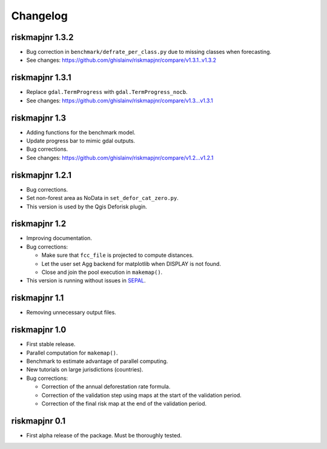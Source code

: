 Changelog
=========

riskmapjnr 1.3.2
----------------

* Bug correction in ``benchmark/defrate_per_class.py`` due to missing classes when forecasting.
* See changes: https://github.com/ghislainv/riskmapjnr/compare/v1.3.1..v1.3.2

riskmapjnr 1.3.1
----------------

* Replace ``gdal.TermProgress`` with ``gdal.TermProgress_nocb``.
* See changes: https://github.com/ghislainv/riskmapjnr/compare/v1.3...v1.3.1

riskmapjnr 1.3
--------------

* Adding functions for the benchmark model.
* Update progress bar to mimic gdal outputs.
* Bug corrections.
* See changes: https://github.com/ghislainv/riskmapjnr/compare/v1.2...v1.2.1

riskmapjnr 1.2.1
----------------

* Bug corrections.
* Set non-forest area as NoData in ``set_defor_cat_zero.py``.

* This version is used by the Qgis Deforisk plugin.

riskmapjnr 1.2
--------------

* Improving documentation.
* Bug corrections:

  - Make sure that ``fcc_file`` is projected to compute distances.
  - Let the user set Agg backend for matplotlib when DISPLAY is not found.
  - Close and join the pool execution in ``makemap()``.

* This version is running without issues in `SEPAL <https://sepal.io>`_.

riskmapjnr 1.1
--------------

* Removing unnecessary output files.

riskmapjnr 1.0
--------------

* First stable release.
* Parallel computation for ``makemap()``.
* Benchmark to estimate advantage of parallel computing.
* New tutorials on large jurisdictions (countries).
* Bug corrections:
  
  - Correction of the annual deforestation rate formula.
  - Correction of the validation step using maps at the start of the validation period.
  - Correction of the final risk map at the end of the validation period.
  
riskmapjnr 0.1
--------------

* First alpha release of the package. Must be thoroughly tested.
  
